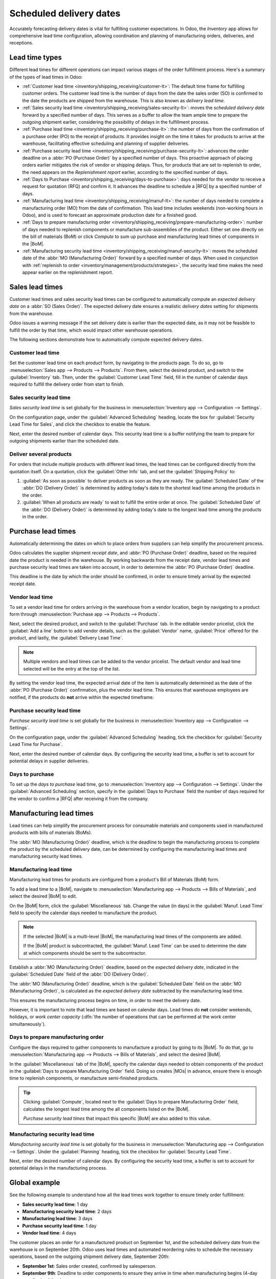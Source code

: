 ========================
Scheduled delivery dates
========================

.. |MOs| replace:: :abbr:`MOs (Manufacturing Orders)`
.. |BoM| replace:: :abbr:`BoM (Bill of Materials)`
.. |BoMs| replace:: :abbr:`BoMs (Bills of Materials)`
.. |RFQ| replace:: :abbr:`RFQ (Request for Quotation)`

Accurately forecasting delivery dates is vital for fulfilling customer expectations. In Odoo, the
*Inventory* app allows for comprehensive lead time configuration, allowing coordination and planning
of manufacturing orders, deliveries, and receptions.

Lead time types
===============

Different lead times for different operations can impact various stages of the order fulfillment
process. Here's a summary of the types of lead times in Odoo:

.. image:: scheduled_dates/all-lead-times.png
   :align: center
   :alt: Show graphic of all lead times working together.

- :ref:`Customer lead time <inventory/shipping_receiving/customer-lt>`: The default time frame for
  fulfilling customer orders. The customer lead time is the number of days from the date the sales
  order (SO) is confirmed to the date the products are shipped from the warehouse. This is also
  known as *delivery lead time*.

- :ref:`Sales security lead time <inventory/shipping_receiving/sales-security-lt>`: moves the
  *scheduled delivery date* forward by a specified number of days. This serves as a buffer to allow
  the team ample time to prepare the outgoing shipment earlier, considering the possibility of
  delays in the fulfillment process.

- :ref:`Purchase lead time <inventory/shipping_receiving/purchase-lt>`: the number of days from the
  confirmation of a purchase order (PO) to the receipt of products. It provides insight on the time
  it takes for products to arrive at the warehouse, facilitating effective scheduling and planning
  of supplier deliveries.

- :ref:`Purchase security lead time <inventory/shipping_receiving/purchase-security-lt>`: advances
  the order deadline on a :abbr:`PO (Purchase Order)` by a specified number of days. This proactive
  approach of placing orders earlier mitigates the risk of vendor or shipping delays. Thus, for
  products that are set to replenish to order, the need appears on the *Replenishment report*
  earlier, according to the specified number of days.

- :ref:`Days to Purchase <inventory/shipping_receiving/days-to-purchase>`: days needed for the
  vendor to receive a request for quotation (RFQ) and confirm it. It advances the deadline to
  schedule a |RFQ| by a specified number of days.

- :ref:`Manufacturing lead time <inventory/shipping_receiving/manuf-lt>`: the number of days needed
  to complete a manufacturing order (MO) from the date of confirmation. This lead time includes
  weekends (non-working hours in Odoo), and is used to forecast an approximate production date for a
  finished good.

- :ref:`Days to prepare manufacturing order
  <inventory/shipping_receiving/prepare-manufacturing-order>`: number of days needed to replenish
  components or manufacture sub-assemblies of the product. Either set one directly on the bill of
  materials (BoM) or click *Compute* to sum up purchase and manufacturing lead times of components
  in the |BoM|.

- :ref:`Manufacturing security lead time <inventory/shipping_receiving/manuf-security-lt>`: moves
  the scheduled date of the :abbr:`MO (Manufacturing Order)` forward by a specified number of days.
  When used in conjunction with :ref:`replenish to order
  <inventory/management/products/strategies>`, the security lead time makes the need appear earlier
  on the replenishment report.

.. _inventory/shipping_receiving/customer-lt:

Sales lead times
================

Customer lead times and sales security lead times can be configured to automatically compute an
*expected delivery date* on a :abbr:`SO (Sales Order)`. The expected delivery date ensures a
realistic *delivery dates* setting for shipments from the warehouse.

Odoo issues a warning message if the set delivery date is earlier than the expected date, as it may
not be feasible to fulfill the order by that time, which would impact other warehouse operations.

.. example::
   A :abbr:`SO (Sales Order)` containing a `Coconut-scented candle` is confirmed on July 11th. The
   product has a customer lead time of 14 days, and the business uses a sales security lead time of
   1 day. Based on the lead time inputs, Odoo suggests a delivery date in 15 days, on July 26th.

   .. image:: scheduled_dates/scheduled-date.png
      :align: center
      :alt: Set *Delivery Date* in a sales order. Enables delivery lead times feature.

The following sections demonstrate how to automatically compute expected delivery dates.

Customer lead time
------------------

Set the customer lead time on each product form, by navigating to the products page. To do so, go to
:menuselection:`Sales app --> Products --> Products`. From there, select the desired product, and
switch to the :guilabel:`Inventory` tab. Then, under the :guilabel:`Customer Lead Time` field, fill
in the number of calendar days required to fulfill the delivery order from start to finish.

.. example::
   Set a 14-day customer lead time for the `Coconut-scented candle` by navigating to its product
   form. Then, in the :guilabel:`Inventory` tab, type `14.00` days into the :guilabel:`Customer Lead
   Time` field.

   .. image:: scheduled_dates/customer.png
      :align: center
      :alt: Set *Customer Lead Time* on the product form.

.. _inventory/shipping_receiving/sales-security-lt:

Sales security lead time
------------------------

*Sales security lead time* is set globally for the business in :menuselection:`Inventory app -->
Configuration --> Settings`.

On the configuration page, under the :guilabel:`Advanced Scheduling` heading, locate the box for
:guilabel:`Security Lead Time for Sales`, and click the checkbox to enable the feature.

Next, enter the desired number of calendar days. This security lead time is a buffer notifying the
team to prepare for outgoing shipments earlier than the scheduled date.

.. example::
   Setting the :guilabel:`Security Lead Time for Sales` to `1.00` day, pushes the
   :guilabel:`Scheduled Date` of a delivery order (DO) forward by one day. In that case, if a
   product is initially scheduled for delivery on April 6th, but with a one-day security lead time,
   the new scheduled date for the delivery order would be April 5th.

   .. image:: scheduled_dates/sales-security.png
      :align: center
      :alt: View of the security lead time for sales configuration from the sales settings.

Deliver several products
------------------------

For orders that include multiple products with different lead times, the lead times can be
configured directly from the quotation itself. On a quotation, click the :guilabel:`Other Info` tab,
and set the :guilabel:`Shipping Policy` to:

#. :guilabel:`As soon as possible` to deliver products as soon as they are ready. The
   :guilabel:`Scheduled Date` of the :abbr:`DO (Delivery Order)` is determined by adding today's
   date to the shortest lead time among the products in the order.

#. :guilabel:`When all products are ready` to wait to fulfill the entire order at once. The
   :guilabel:`Scheduled Date` of the :abbr:`DO (Delivery Order)` is determined by adding today's
   date to the longest lead time among the products in the order.

.. image:: scheduled_dates/shipping-policy.png
   :align: center
   :alt: Show *Shipping Policy* field in the *Other Info* tab of a quotation.

.. example::
   In a quotation containing 2 products, `Yoga mat` and `Resistance band,` the products have a lead
   time of 8 days and 5 days, respectively. Today's date is April 2nd.

   When the :guilabel:`Shipping Policy` is set to :guilabel:`As soon as possible`, the scheduled
   delivery date is 5 days from today: April 7th. On the other hand, selecting :guilabel:`When all
   products are ready` configures the scheduled date to be 8 days from today: April 10th.

.. _inventory/shipping_receiving/purchase-lt:

Purchase lead times
===================

Automatically determining the dates on which to place orders from suppliers can help simplify the
procurement process.

Odoo calculates the supplier shipment *receipt date*, and :abbr:`PO (Purchase Order)` deadline,
based on the required date the product is needed in the warehouse. By working backwards from the
receipt date, vendor lead times and purchase security lead times are taken into account, in order to
determine the :abbr:`PO (Purchase Order)` deadline.

This deadline is the date by which the order should be confirmed, in order to ensure timely arrival
by the expected receipt date.

.. image:: scheduled_dates/vendor-lead-times.png
   :align: center
   :alt: Visualization of PO deadline and receipt date used with vendor lead times.

.. seealso::
   :ref:`PO scheduling with reordering rules <inventory/management/reordering_rules>`

Vendor lead time
----------------

To set a vendor lead time for orders arriving in the warehouse from a vendor location, begin by
navigating to a product form through :menuselection:`Purchase app --> Products --> Products`.

Next, select the desired product, and switch to the :guilabel:`Purchase` tab. In the editable vendor
pricelist, click the :guilabel:`Add a line` button to add vendor details, such as the
:guilabel:`Vendor` name, :guilabel:`Price` offered for the product, and lastly, the
:guilabel:`Delivery Lead Time`.

.. note::
   Multiple vendors and lead times can be added to the vendor pricelist. The default vendor and lead
   time selected will be the entry at the top of the list.

.. example::
   On the vendor pricelist of the product form, the :guilabel:`Delivery Lead Time` for the selected
   vendor is set to `10 days.`

   .. image:: scheduled_dates/set-vendor.png
      :align: center
      :alt: Add delivery lead times to vendor pricelist on a product.

By setting the vendor lead time, the expected arrival date of the item is automatically determined
as the date of the :abbr:`PO (Purchase Order)` confirmation, plus the vendor lead time. This ensures
that warehouse employees are notified, if the products do **not** arrive within the expected
timeframe.

.. example::
   On a :abbr:`PO (Purchase Order)` confirmed on July 11th, for a product configured with a 10-day
   vendor lead time, Odoo automatically sets the :guilabel:`Receipt Date` to July 21st. The receipt
   date also appears as the :guilabel:`Scheduled Date` on the warehouse receipt form, accessible
   from the :guilabel:`Receipt` smart button, located on the :guilabel:`PO (Purchase Order)`.

   .. image:: scheduled_dates/receipt-date.png
      :align: center
      :alt: Show expected *Receipt Date* of the product from the vendor.

   .. image:: scheduled_dates/scheduled-date-receipt.png
      :align: center
      :alt: Show expected *Scheduled Date* of arrival of the product from the vendor.

.. _inventory/shipping_receiving/purchase-security-lt:

Purchase security lead time
---------------------------

*Purchase security lead time* is set globally for the business in :menuselection:`Inventory app -->
Configuration --> Settings`.

On the configuration page, under the :guilabel:`Advanced Scheduling` heading, tick the checkbox for
:guilabel:`Security Lead Time for Purchase`.

Next, enter the desired number of calendar days. By configuring the security lead time, a buffer is
set to account for potential delays in supplier deliveries.

.. example::
   Setting the :guilabel:`Security Lead Time for Purchase` to `2.00` days, pushes the
   :guilabel:`Scheduled Date` of receipt back by two days. In that case, if a product is initially
   scheduled to arrive on April 6th, with a two-day security lead time, the new scheduled date for
   the receipt would be April 8th.

   .. image:: scheduled_dates/vendor-security.png
      :align: center
      :alt: Set security lead time for purchase from the Inventory > Configuration > Settings.

.. _inventory/shipping_receiving/days-to-purchase:

Days to purchase
----------------

To set up the *days to purchase* lead time, go to :menuselection:`Inventory app --> Configuration
--> Settings`. Under the :guilabel:`Advanced Scheduling` section, specify in the :guilabel:`Days to
Purchase` field the number of days required for the vendor to confirm a |RFQ| after receiving it
from the company.

.. image:: scheduled_dates/days-to-purchase.png
   :align: center
   :alt: Show "Days to Purchase" configuration in the Settings page.

.. _inventory/shipping_receiving/manuf-lt:

Manufacturing lead times
========================

Lead times can help simplify the procurement process for consumable materials and components used in
manufactured products with bills of materials (BoMs).

The :abbr:`MO (Manufacturing Order)` deadline, which is the deadline to begin the manufacturing
process to complete the product by the scheduled delivery date, can be determined by configuring the
manufacturing lead times and manufacturing security lead times.

.. image:: scheduled_dates/manuf-lead-times.png
   :align: center
   :alt: Visualization of the determination of planned MO date manufacturing lead times.

Manufacturing lead time
-----------------------

Manufacturing lead times for products are configured from a product's Bill of Materials (BoM) form.

To add a lead time to a |BoM|, navigate to :menuselection:`Manufacturing app --> Products --> Bills
of Materials`, and select the desired |BoM| to edit.

On the |BoM| form, click the :guilabel:`Miscellaneous` tab. Change the value (in days) in the
:guilabel:`Manuf. Lead Time` field to specify the calendar days needed to manufacture the product.

.. image:: scheduled_dates/scheduled-dates-manuf-lead-time.png
   :align: center
   :alt: Manuf. Lead Time value specified on a product's Bill of Material form.

.. note::
   If the selected |BoM| is a multi-level |BoM|, the manufacturing lead times of the components are
   added.

   If the |BoM| product is subcontracted, the :guilabel:`Manuf. Lead Time` can be used to determine
   the date at which components should be sent to the subcontractor.

Establish a :abbr:`MO (Manufacturing Order)` deadline, based on the *expected delivery date*,
indicated in the :guilabel:`Scheduled Date` field of the :abbr:`DO (Delivery Order)`.

The :abbr:`MO (Manufacturing Order)` deadline, which is the :guilabel:`Scheduled Date` field on the
:abbr:`MO (Manufacturing Order)`, is calculated as the *expected delivery date* subtracted by the
manufacturing lead time.

This ensures the manufacturing process begins on time, in order to meet the delivery date.

However, it is important to note that lead times are based on calendar days. Lead times do **not**
consider weekends, holidays, or *work center capacity* (:dfn:`the number of operations that can be
performed at the work center simultaneously`).

.. seealso::
   - :doc:`Manufacturing planning <../../../manufacturing/workflows/use_mps>`
   - :doc:`Schedule MOs with reordering rules
     <../../product_management/product_replenishment/reordering_rules>`

.. example::
   A product's scheduled shipment date on the :abbr:`DO (Delivery Order)` is August 15th. The
   product requires 14 days to manufacture. So, the latest date to start the :abbr:`MO
   (Manufacturing Order)` to meet the commitment date is August 1st.

.. _inventory/shipping_receiving/prepare-manufacturing-order:

Days to prepare manufacturing order
-----------------------------------

Configure the days required to gather components to manufacture a product by going to its |BoM|. To
do that, go to :menuselection:`Manufacturing app --> Products --> Bills of Materials`, and select
the desired |BoM|.

In the :guilabel:`Miscellaneous` tab of the |BoM|, specify the calendar days needed to obtain
components of the product in the :guilabel:`Days to prepare Manufacturing Order` field. Doing so
creates |MOs| in advance, ensure there is enough time to replenish components, or manufacture
semi-finished products.

.. tip::
   Clicking :guilabel:`Compute`, located next to the :guilabel:`Days to prepare Manufacturing Order`
   field, calculates the longest lead time among the all components listed on the |BoM|.

   *Purchase security lead times* that impact this specific |BoM| are also added to this value.

.. example::

   A |BoM| has two components, one has a manufacturing lead time of two days, and the other has a
   purchase lead time of four days. The :guilabel:`Days to prepare Manufacturing Order` is four
   days.

.. _inventory/shipping_receiving/manuf-security-lt:

Manufacturing security lead time
--------------------------------

*Manufacturing security lead time* is set globally for the business in :menuselection:`Manufacturing
app --> Configuration --> Settings`. Under the :guilabel:`Planning` heading, tick the checkbox for
:guilabel:`Security Lead Time`.

Next, enter the desired number of calendar days. By configuring the security lead time, a buffer is
set to account for potential delays in the manufacturing process.

.. image:: scheduled_dates/manuf-security.png
   :align: center
   :alt: View of the security lead time for manufacturing from the manufacturing app settings.

.. example::
   A product has a scheduled shipment date on the :abbr:`DO (Delivery Order)` set for August 15th.
   The manufacturing lead time is 7 days, and manufacturing security lead time is 3 days. So, the
   :guilabel:`Scheduled Date` on the :abbr:`MO (Manufacturing Order)` reflects the latest date to
   begin the manufacturing order. In this example, the planned date on the :abbr:`MO (Manufacturing
   Order)` is August 5th.

Global example
==============

See the following example to understand how all the lead times work together to ensure timely order
fulfillment:

- **Sales security lead time**: 1 day
- **Manufacturing security lead time**: 2 days
- **Manufacturing lead time**: 3 days
- **Purchase security lead time**: 1 day
- **Vendor lead time**: 4 days

The customer places an order for a manufactured product on September 1st, and the scheduled delivery
date from the warehouse is on September 20th. Odoo uses lead times and automated reordering rules to
schedule the necessary operations, based on the outgoing shipment delivery date, September 20th:

.. image:: scheduled_dates/global-example.png
   :align: center
   :alt: Show timeline of how lead times work together to schedule warehouse operations.

- **September 1st**: Sales order created, confirmed by salesperson.

- **September 9th**: Deadline to order components to ensure they arrive in time when manufacturing
  begins (4-day supplier lead time).

- **September 13th**: Scheduled date of receipt for components. Initially, it was set to 9/14, but
  the 1-day purchase security lead time pushed the date earlier by 1 day.

- **September 14th**: Deadline to begin manufacturing. Calculated by subtracting the manufacturing
  lead time of 3 days, and the manufacturing security lead time of 2 days, from the expected
  delivery date of September 19th.

- **September 19th**: :guilabel:`Scheduled Date` on the delivery order form indicates the updated
  expected delivery date, which was originally set as September 20th. But the sales security lead
  time pushed the date forward by a day.

Odoo's replenishment planning maps a business' order fulfillment process, setting pre-determined
deadlines and raw material order dates, including buffer days for potential delays. This ensures
products are delivered on time.
